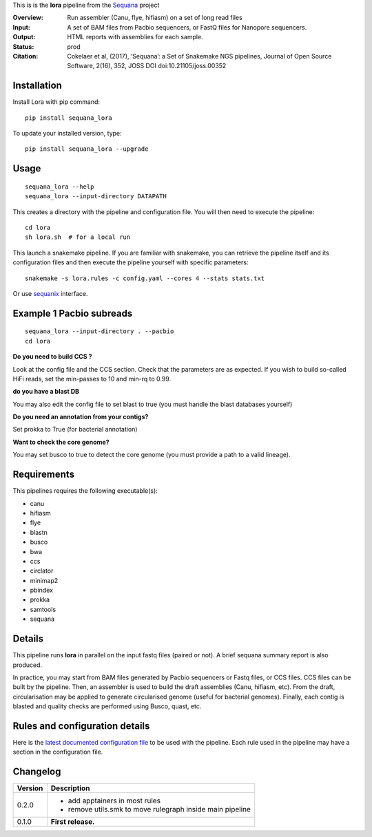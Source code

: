 This is is the **lora** pipeline from the `Sequana <https://sequana.readthedocs.org>`_ project

:Overview: Run assembler (Canu, flye, hifiasm) on a set of long read files
:Input: A set of BAM files from Pacbio sequencers, or FastQ files for Nanopore sequencers.
:Output: HTML reports with assemblies for each sample.
:Status: prod
:Citation: Cokelaer et al, (2017), ‘Sequana’: a Set of Snakemake NGS pipelines, Journal of Open Source Software, 2(16), 352, JOSS DOI doi:10.21105/joss.00352


Installation
~~~~~~~~~~~~

Install Lora with pip command::

    pip install sequana_lora

To update your installed version, type::

    pip install sequana_lora --upgrade


Usage
~~~~~

::

    sequana_lora --help
    sequana_lora --input-directory DATAPATH 

This creates a directory with the pipeline and configuration file. You will then need 
to execute the pipeline::

    cd lora
    sh lora.sh  # for a local run

This launch a snakemake pipeline. If you are familiar with snakemake, you can 
retrieve the pipeline itself and its configuration files and then execute the pipeline yourself with specific parameters::

    snakemake -s lora.rules -c config.yaml --cores 4 --stats stats.txt

Or use `sequanix <https://sequana.readthedocs.io/en/master/sequanix.html>`_ interface.

Example 1 Pacbio subreads
~~~~~~~~~~~~~~~~~~~~~~~~~~~

::

    sequana_lora --input-directory . --pacbio
    cd lora

**Do you need to build CCS ?**

Look at the config file and the CCS section. Check that the parameters are as expected.
If you wish to build so-called HiFi reads, set the min-passes to 10 and min-rq to 0.99.

**do you have a blast DB**

You may also edit the config file to set blast to true (you must handle the blast databases yourself)

**Do you need an annotation from your contigs?** 

Set prokka to True (for bacterial annotation)

**Want to check the core genome?** 

You may set busco to true to detect the core genome (you must provide a path to a valid lineage).


Requirements
~~~~~~~~~~~~

This pipelines requires the following executable(s):

- canu
- hifiasm
- flye
- blastn
- busco
- bwa
- ccs
- circlator
- minimap2
- pbindex
- prokka
- samtools
- sequana


.. image:: https://raw.githubusercontent.com/sequana/lora/master/sequana_pipelines/lora/dag.png


Details
~~~~~~~~~

This pipeline runs **lora** in parallel on the input fastq files (paired or not). 
A brief sequana summary report is also produced. 

In practice, you may start from BAM files generated by Pacbio sequencers or
Fastq files, or CCS files. CCS files can be built by the pipeline. Then, an
assembler is used to build the draft assemblies (Canu, hifiasm, etc). From the
draft, circularisation may be applied to generate circularised genome (useful
for bacterial genomes). Finally, each contig is blasted and quality checks are
performed using Busco, quast, etc.


Rules and configuration details
~~~~~~~~~~~~~~~~~~~~~~~~~~~~~~~

Here is the `latest documented configuration file <https://raw.githubusercontent.com/sequana/sequana_lora/master/sequana_pipelines/lora/config.yaml>`_
to be used with the pipeline. Each rule used in the pipeline may have a section in the configuration file. 

Changelog
~~~~~~~~~

========= ====================================================================
Version   Description
========= ====================================================================
0.2.0     * add apptainers in most rules
          * remove utils.smk to move rulegraph inside main pipeline
0.1.0     **First release.**
========= ====================================================================


